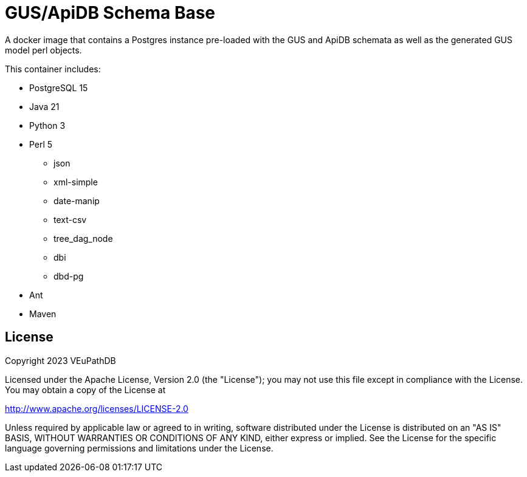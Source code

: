 = GUS/ApiDB Schema Base

A docker image that contains a Postgres instance pre-loaded with the GUS and
ApiDB schemata as well as the generated GUS model perl objects.

This container includes:

* PostgreSQL 15
* Java 21
* Python 3
* Perl 5
** json
** xml-simple
** date-manip
** text-csv
** tree_dag_node
** dbi
** dbd-pg
* Ant
* Maven

== License


Copyright 2023 VEuPathDB

Licensed under the Apache License, Version 2.0 (the "License"); you may not use
this file except in compliance with the License.  You may obtain a copy of the
License at

http://www.apache.org/licenses/LICENSE-2.0

Unless required by applicable law or agreed to in writing, software distributed
under the License is distributed on an "AS IS" BASIS, WITHOUT WARRANTIES OR
CONDITIONS OF ANY KIND, either express or implied.  See the License for the
specific language governing permissions and limitations under the License.